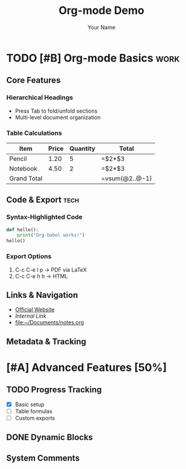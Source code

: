 #+TITLE: Org-mode Demo
#+AUTHOR: Your Name
#+STARTUP: overview indent content hidestars

* TODO [#B] Org-mode Basics :work:
SCHEDULED: <2023-12-01>
:PROPERTIES:
:CREATED:  [2023-11-25]
:END:
** Core Features
*** Hierarchical Headings
    - Press Tab to fold/unfold sections
    - Multi-level document organization
*** Table Calculations
| Item        | Price | Quantity | Total          |
|-------------+-------+----------+----------------|
| Pencil      |  1.20 |        5 | =$2*$3         |
| Notebook    |  4.50 |        2 | =$2*$3         |
|-------------+-------+----------+----------------|
| Grand Total |       |          | =vsum(@2..@-1) |

#+TBLFM: @>$4=vsum(@2..@-1)
** Code & Export :tech:
*** Syntax-Highlighted Code
#+BEGIN_SRC python :results output
def hello():
    print("Org-babel works!")
hello()
#+END_SRC
*** Export Options
1. C-c C-e l p → PDF via LaTeX
2. C-c C-e h h → HTML
** Links & Navigation
- [[https://orgmode.org][Official Website]]
- [[*Core Features][Internal Link]]
- file:~/Documents/notes.org
** Metadata & Tracking
:LOGBOOK:
- State "DONE" from "TODO" [2023-11-26]
CLOCK: [2023-11-25 10:00]--[2023-11-25 12:00] =>  2:00
:END:

* [#A] Advanced Features [50%]
** TODO Progress Tracking
- [X] Basic setup
- [ ] Table formulas
- [ ] Custom exports
** DONE Dynamic Blocks
#+BEGIN: clocktable :maxlevel 2
#+END:
** System Comments
# This comment is only visible in editor
*** Hidden Section :noexport:
This text won't appear in exports
